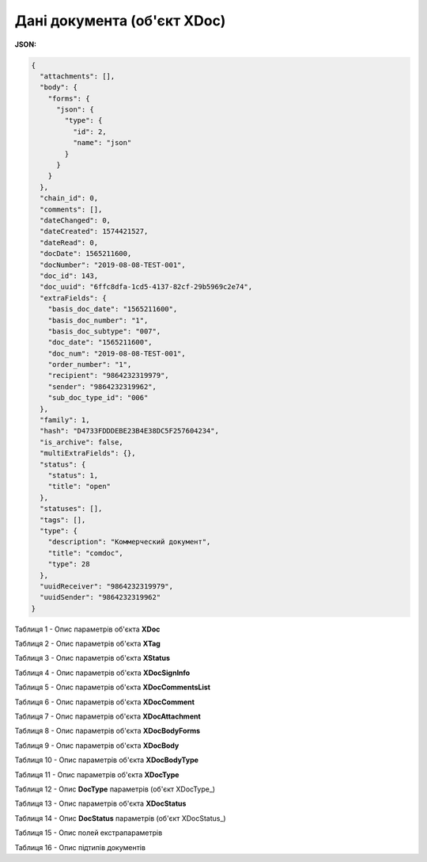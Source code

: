 #############################################################
**Дані документа (об'єкт XDoc)**
#############################################################

**JSON:**

.. code:: json

    {
      "attachments": [],
      "body": {
        "forms": {
          "json": {
            "type": {
              "id": 2,
              "name": "json"
            }
          }
        }
      },
      "chain_id": 0,
      "comments": [],
      "dateChanged": 0,
      "dateCreated": 1574421527,
      "dateRead": 0,
      "docDate": 1565211600,
      "docNumber": "2019-08-08-TEST-001",
      "doc_id": 143,
      "doc_uuid": "6ffc8dfa-1cd5-4137-82cf-29b5969c2e74",
      "extraFields": {
        "basis_doc_date": "1565211600",
        "basis_doc_number": "1",
        "basis_doc_subtype": "007",
        "doc_date": "1565211600",
        "doc_num": "2019-08-08-TEST-001",
        "order_number": "1",
        "recipient": "9864232319979",
        "sender": "9864232319962",
        "sub_doc_type_id": "006"
      },
      "family": 1,
      "hash": "D4733FDDDEBE23B4E38DC5F257604234",
      "is_archive": false,
      "multiExtraFields": {},
      "status": {
        "status": 1,
        "title": "open"
      },
      "statuses": [],
      "tags": [],
      "type": {
        "description": "Коммерческий документ",
        "title": "comdoc",
        "type": 28
      },
      "uuidReceiver": "9864232319979",
      "uuidSender": "9864232319962"
    }

Таблиця 1 - Опис параметрів об'єкта **XDoc**

.. csv-table:: 
  :file: for_csv/XDoc.csv
  :widths:  1, 19, 41
  :header-rows: 1
  :stub-columns: 0

Таблиця 2 - Опис параметрів об'єкта **XTag**

.. csv-table:: 
  :file: for_csv/XTag.csv
  :widths:  1, 19, 41
  :header-rows: 1
  :stub-columns: 0

Таблиця 3 - Опис параметрів об'єкта **XStatus**

.. csv-table:: 
  :file: for_csv/XStatus.csv
  :widths:  1, 19, 41
  :header-rows: 1
  :stub-columns: 0

Таблиця 4 - Опис параметрів об'єкта **XDocSignInfo**

.. csv-table:: 
  :file: for_csv/XDocSignInfo.csv
  :widths:  1, 19, 41
  :header-rows: 1
  :stub-columns: 0

Таблиця 5 - Опис параметрів об'єкта **XDocCommentsList**

.. csv-table:: 
  :file: for_csv/XDocCommentsList.csv
  :widths:  1, 19, 41
  :header-rows: 1
  :stub-columns: 0

Таблиця 6 - Опис параметрів об'єкта **XDocComment**

.. csv-table:: 
  :file: for_csv/XDocComment.csv
  :widths:  1, 19, 41
  :header-rows: 1
  :stub-columns: 0

Таблиця 7 - Опис параметрів об'єкта **XDocAttachment**

.. csv-table:: 
  :file: for_csv/XDocAttachment.csv
  :widths:  1, 19, 41
  :header-rows: 1
  :stub-columns: 0

Таблиця 8 - Опис параметрів об'єкта **XDocBodyForms**

.. csv-table:: 
  :file: for_csv/XDocBodyForms.csv
  :widths:  1, 19, 41
  :header-rows: 1
  :stub-columns: 0

Таблиця 9 - Опис параметрів об'єкта **XDocBody**

.. csv-table:: 
  :file: for_csv/XDocBody.csv
  :widths:  1, 19, 41
  :header-rows: 1
  :stub-columns: 0

Таблиця 10 - Опис параметрів об'єкта **XDocBodyType**

.. csv-table:: 
  :file: for_csv/XDocBodyType.csv
  :widths:  1, 19, 41
  :header-rows: 1
  :stub-columns: 0

Таблиця 11 - Опис параметрів об'єкта **XDocType**

.. csv-table:: 
  :file: for_csv/XDocType.csv
  :widths:  1, 7, 12, 41
  :header-rows: 1
  :stub-columns: 0

.. _param-desc:

.. _опис_параметрів:

Таблиця 12 - Опис **DocType** параметрів (об'єкт XDocType_)

.. csv-table:: 
  :file: for_csv/xdoctype_p.csv
  :widths:  1, 19, 41
  :header-rows: 1
  :stub-columns: 0

Таблиця 13 - Опис параметрів об'єкта **XDocStatus**

.. csv-table:: 
  :file: for_csv/XDocStatus.csv
  :widths:  1, 19, 41
  :header-rows: 1
  :stub-columns: 0

.. _детальніше:

Таблиця 14 - Опис **DocStatus** параметрів (об'єкт XDocStatus_)

.. csv-table:: 
  :file: for_csv/xdocstatus_p.csv
  :widths:  1, 60
  :header-rows: 1
  :stub-columns: 0

.. _fieldName:

Таблиця 15 - Опис полей екстрапараметрів

.. csv-table:: 
  :file: for_csv/extra_fields.csv
  :widths:  1, 2, 7, 12, 41
  :header-rows: 1
  :stub-columns: 0

.. _опис_підтипів:

Таблиця 16 - Опис підтипів документів

.. csv-table:: 
  :file: for_csv/sub_doc_type_id.csv
  :widths:  1, 7, 41
  :header-rows: 1
  :stub-columns: 0


